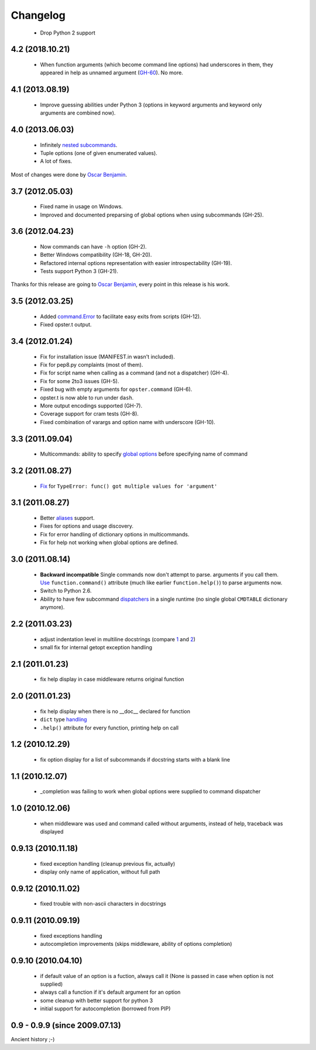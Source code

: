 Changelog
---------

 - Drop Python 2 support

4.2 (2018.10.21)
~~~~~~~~~~~~~~~~

 - When function arguments (which become command line options) had underscores
   in them, they appeared in help as unnamed argument (GH-60_). No more.

.. _GH-60: https://github.com/piranha/opster/issues/60
 
4.1 (2013.08.19)
~~~~~~~~~~~~~~~~

 - Improve guessing abilities under Python 3 (options in keyword arguments and
   keyword only arguments are combined now).

4.0 (2013.06.03)
~~~~~~~~~~~~~~~~

 - Infinitely `nested subcommands`_.
 - Tuple options (one of given enumerated values).
 - A lot of fixes.

Most of changes were done by `Oscar Benjamin`_.

.. _nested subcommands: http://opster.readthedocs.org/en/latest/overview.html#nested-subcommands

3.7 (2012.05.03)
~~~~~~~~~~~~~~~~

 - Fixed name in usage on Windows.
 - Improved and documented preparsing of global options when using subcommands (GH-25).

3.6 (2012.04.23)
~~~~~~~~~~~~~~~~

 - Now commands can have ``-h`` option (GH-2).
 - Better Windows compatibility (GH-18, GH-20).
 - Refactored internal options representation with easier introspectability
   (GH-19).
 - Tests support Python 3 (GH-21).

Thanks for this release are going to `Oscar Benjamin`_, every point in this
release is his work.

.. _Oscar Benjamin: https://github.com/oscarbenjamin
 

3.5 (2012.03.25)
~~~~~~~~~~~~~~~~

 - Added `command.Error`_ to facilitate easy exits from scripts (GH-12).
 - Fixed opster.t output.

.. _command.Error: http://opster.readthedocs.org/en/latest/overview.html#error-messages

3.4 (2012.01.24)
~~~~~~~~~~~~~~~~

 - Fix for installation issue (MANIFEST.in wasn't included).
 - Fix for pep8.py complaints (most of them).
 - Fix for script name when calling as a command (and not a dispatcher) (GH-4).
 - Fix for some 2to3 issues (GH-5).
 - Fixed bug with empty arguments for ``opster.command`` (GH-6).
 - opster.t is now able to run under ``dash``.
 - More output encodings supported (GH-7).
 - Coverage support for cram tests (GH-8).
 - Fixed combination of varargs and option name with underscore (GH-10).

3.3 (2011.09.04)
~~~~~~~~~~~~~~~~

 - Multicommands: ability to specify `global options`_ before specifying name of
   command

.. _global options: http://opster.readthedocs.org/en/latest/overview.html#global-options

3.2 (2011.08.27)
~~~~~~~~~~~~~~~~

 - `Fix`_ for ``TypeError: func() got multiple values for 'argument'``

.. _Fix: http://opster.readthedocs.org/en/latest/tests.html#multivalues

3.1 (2011.08.27)
~~~~~~~~~~~~~~~~

 - Better `aliases`_ support.
 - Fixes for options and usage discovery.
 - Fix for error handling of dictionary options in multicommands.
 - Fix for help not working when global options are defined.

.. _aliases: http://readthedocs.org/docs/opster/en/latest/api.html#opster.command

3.0 (2011.08.14)
~~~~~~~~~~~~~~~~

 - **Backward incompatible** Single commands now don't attempt to parse.
   arguments if you call them. `Use`_ ``function.command()`` attribute (much like
   earlier ``function.help()``) to parse arguments now.
 - Switch to Python 2.6.
 - Ability to have few subcommand `dispatchers`_ in a single runtime (no single
   global ``CMDTABLE`` dictionary anymore).

.. _Use: http://opster.readthedocs.org/en/latest/#quick-example
.. _dispatchers: http://opster.readthedocs.org/en/latest/api.html#opster.Dispatcher

2.2 (2011.03.23)
~~~~~~~~~~~~~~~~

 - adjust indentation level in multiline docstrings (compare `1`_ and `2`_)
 - small fix for internal getopt exception handling

.. _1: http://opster.readthedocs.org/en/latest/tests.html#multihelp1
.. _2: http://opster.readthedocs.org/en/latest/tests.html#multihelp2


2.1 (2011.01.23)
~~~~~~~~~~~~~~~~

 - fix help display in case middleware returns original function

2.0 (2011.01.23)
~~~~~~~~~~~~~~~~

 - fix help display when there is no __doc__ declared for function
 - ``dict`` type `handling`_
 - ``.help()`` attribute for every function, printing help on call

.. _handling: http://opster.readthedocs.org/en/latest/overview.html#options-processing

1.2 (2010.12.29)
~~~~~~~~~~~~~~~~

 - fix option display for a list of subcommands if docstring starts with a blank
   line

1.1 (2010.12.07)
~~~~~~~~~~~~~~~~

 - _completion was failing to work when global options were supplied to command
   dispatcher

1.0 (2010.12.06)
~~~~~~~~~~~~~~~~

 - when middleware was used and command called without arguments, instead of
   help, traceback was displayed

0.9.13 (2010.11.18)
~~~~~~~~~~~~~~~~~~~

 - fixed exception handling (cleanup previous fix, actually)
 - display only name of application, without full path

0.9.12 (2010.11.02)
~~~~~~~~~~~~~~~~~~~

 - fixed trouble with non-ascii characters in docstrings

0.9.11 (2010.09.19)
~~~~~~~~~~~~~~~~~~~

 - fixed exceptions handling
 - autocompletion improvements (skips middleware, ability of options completion)

0.9.10 (2010.04.10)
~~~~~~~~~~~~~~~~~~~

 - if default value of an option is a fuction, always call it (None is passed in
   case when option is not supplied)
 - always call a function if it's default argument for an option
 - some cleanup with better support for python 3
 - initial support for autocompletion (borrowed from PIP)

0.9 - 0.9.9 (since 2009.07.13)
~~~~~~~~~~~~~~~~~~~~~~~~~~~~~~

Ancient history ;-)
